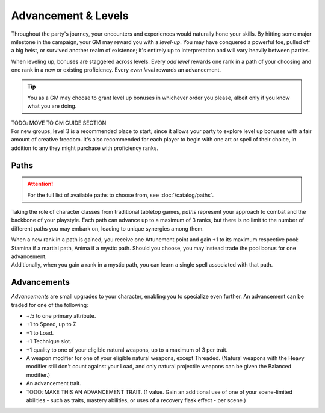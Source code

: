 ***********
Advancement & Levels
***********
Throughout the party's journey, your encounters and experiences would naturally hone your skills. By hitting some major milestone in the campaign, your GM may reward you with a *level-up*. You may have conquered a powerful foe, pulled off a big heist, or survived another realm of existence; it's entirely up to interpretation and will vary heavily between parties.

When leveling up, bonuses are staggered across levels. Every *odd level* rewards one rank in a path of your choosing and one rank in a new or existing proficiency. Every *even level* rewards an advancement.

.. tip::
  You as a GM may choose to grant level up bonuses in whichever order you please, albeit only if you know what you are doing.

| TODO: MOVE TO GM GUIDE SECTION
| For new groups, level 3 is a recommended place to start, since it allows your party to explore level up bonuses with a fair amount of creative freedom. It's also recommended for each player to begin with one art or spell of their choice, in addition to any they might purchase with proficiency ranks.

Paths
=====
.. attention::
  For the full list of available paths to choose from, see :doc:`/catalog/paths`.

Taking the role of character classes from traditional tabletop games, *paths* represent your approach to combat and the backbone of your playstyle. Each path can advance up to a maximum of 3 ranks, but there is no limit to the number of different paths you may embark on, leading to unique synergies among them.

| When a new rank in a path is gained, you receive one Attunement point and gain +1 to its maximum respective pool: Stamina if a martial path, Anima if a mystic path. Should you choose, you may instead trade the pool bonus for one advancement.
| Additionally, when you gain a rank in a mystic path, you can learn a single spell associated with that path.

Advancements
==================
*Advancements* are small upgrades to your character, enabling you to specialize even further. An advancement can be traded for one of the following:

* +.5 to one primary attribute.
* +1 to Speed, up to 7.
* +1 to Load.
* +1 Technique slot.
* +1 quality to one of your eligible natural weapons, up to a maximum of 3 per trait.
* A weapon modifier for one of your eligible natural weapons, except Threaded. (Natural weapons with the Heavy modifier still don't count against your Load, and only natural projectile weapons can be given the Balanced modifier.)
* An advancement trait.
* TODO: MAKE THIS AN ADVANCEMENT TRAIT. (1 value. Gain an additional use of one of your scene-limited abilities - such as traits, mastery abilities, or uses of a recovery flask effect - per scene.)
